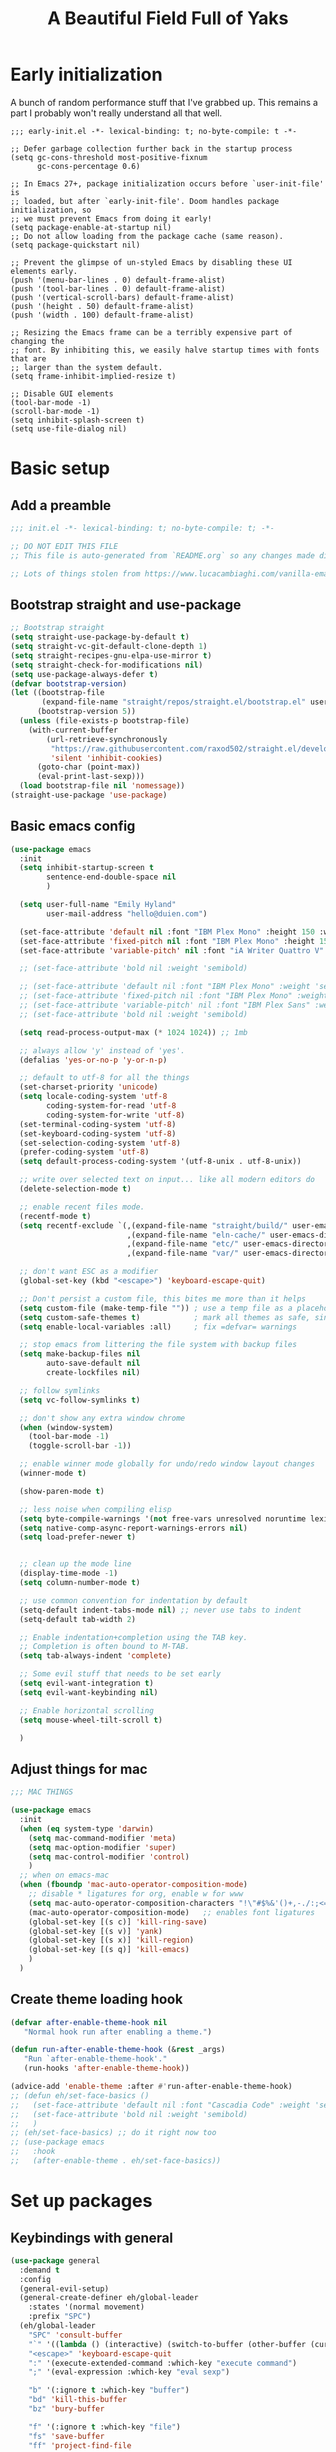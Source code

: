 #+TITLE: A Beautiful Field Full of Yaks
#+startup: content
#+property: header-args:emacs-lisp :tangle init.el
#+auto_tangle: t

* Needs to be configured [2/4]                                     :noexport:
** DONE Set org to leave blank line after headline
CLOSED: [2021-12-28 Tue 11:11]
:LOGBOOK:
- State "DONE"       from "TODO"       [2021-12-28 Tue 11:11]
:END:
** DONE Make sure magit is working
CLOSED: [2021-12-28 Tue 11:11]
:LOGBOOK:
- State "DONE"       from "TODO"       [2021-12-28 Tue 11:11]
:END:
** TODO Pop up scratch buffer
Learning opportunity: grabbing special buffers, popper-mode
** TODO Create a function to wrap =set-face-attribute= that will have it reset with the theme change hook
** Questions to investigate
***  YES Is there are way to get rid of the dark background for collapsed headlines that contain source blocks?
CLOSED: [2021-12-28 Tue 11:22]

Fixed by changing the setting for ~org-cycle-separator-lines~
* Early initialization
:PROPERTIES:
:visibility: folded
:header-args: :emacs-lisp :tangle early-init.el
:END:

A bunch of random performance stuff that I've grabbed up. This remains a part I probably won't really understand all that well.

#+begin_src emacs-lisp tangle: early-init.el
;;; early-init.el -*- lexical-binding: t; no-byte-compile: t -*-

;; Defer garbage collection further back in the startup process
(setq gc-cons-threshold most-positive-fixnum
      gc-cons-percentage 0.6)

;; In Emacs 27+, package initialization occurs before `user-init-file' is
;; loaded, but after `early-init-file'. Doom handles package initialization, so
;; we must prevent Emacs from doing it early!
(setq package-enable-at-startup nil)
;; Do not allow loading from the package cache (same reason).
(setq package-quickstart nil)

;; Prevent the glimpse of un-styled Emacs by disabling these UI elements early.
(push '(menu-bar-lines . 0) default-frame-alist)
(push '(tool-bar-lines . 0) default-frame-alist)
(push '(vertical-scroll-bars) default-frame-alist)
(push '(height . 50) default-frame-alist)
(push '(width . 100) default-frame-alist)

;; Resizing the Emacs frame can be a terribly expensive part of changing the
;; font. By inhibiting this, we easily halve startup times with fonts that are
;; larger than the system default.
(setq frame-inhibit-implied-resize t)

;; Disable GUI elements
(tool-bar-mode -1)
(scroll-bar-mode -1)
(setq inhibit-splash-screen t)
(setq use-file-dialog nil)
#+end_src

* Basic setup
** Add a preamble

#+begin_src emacs-lisp :tangle init.el
;;; init.el -*- lexical-binding: t; no-byte-compile: t; -*-

;; DO NOT EDIT THIS FILE
;; This file is auto-generated from `README.org` so any changes made directly will be lost.

;; Lots of things stolen from https://www.lucacambiaghi.com/vanilla-emacs/readme.html
#+end_src

** Bootstrap straight and use-package
#+begin_src emacs-lisp
;; Bootstrap straight
(setq straight-use-package-by-default t)
(setq straight-vc-git-default-clone-depth 1)
(setq straight-recipes-gnu-elpa-use-mirror t)
(setq straight-check-for-modifications nil)
(setq use-package-always-defer t)
(defvar bootstrap-version)
(let ((bootstrap-file
       (expand-file-name "straight/repos/straight.el/bootstrap.el" user-emacs-directory))
      (bootstrap-version 5))
  (unless (file-exists-p bootstrap-file)
    (with-current-buffer
        (url-retrieve-synchronously
         "https://raw.githubusercontent.com/raxod502/straight.el/develop/install.el"
         'silent 'inhibit-cookies)
      (goto-char (point-max))
      (eval-print-last-sexp)))
  (load bootstrap-file nil 'nomessage))
(straight-use-package 'use-package)
#+end_src

** Basic emacs config
#+begin_src emacs-lisp
(use-package emacs
  :init
  (setq inhibit-startup-screen t
        sentence-end-double-space nil
        )

  (setq user-full-name "Emily Hyland"
        user-mail-address "hello@duien.com")

  (set-face-attribute 'default nil :font "IBM Plex Mono" :height 150 :weight 'normal)
  (set-face-attribute 'fixed-pitch nil :font "IBM Plex Mono" :height 150 :weight 'normal)
  (set-face-attribute 'variable-pitch' nil :font "iA Writer Quattro V" :height 150 :weight 'normal)

  ;; (set-face-attribute 'bold nil :weight 'semibold)

  ;; (set-face-attribute 'default nil :font "IBM Plex Mono" :weight 'semilight :height 150)
  ;; (set-face-attribute 'fixed-pitch nil :font "IBM Plex Mono" :weight 'semilight :height 150)
  ;; (set-face-attribute 'variable-pitch' nil :font "IBM Plex Sans" :weight 'semilight :height 150)
  ;; (set-face-attribute 'bold nil :weight 'semibold)

  (setq read-process-output-max (* 1024 1024)) ;; 1mb

  ;; always allow 'y' instead of 'yes'.
  (defalias 'yes-or-no-p 'y-or-n-p)

  ;; default to utf-8 for all the things
  (set-charset-priority 'unicode)
  (setq locale-coding-system 'utf-8
        coding-system-for-read 'utf-8
        coding-system-for-write 'utf-8)
  (set-terminal-coding-system 'utf-8)
  (set-keyboard-coding-system 'utf-8)
  (set-selection-coding-system 'utf-8)
  (prefer-coding-system 'utf-8)
  (setq default-process-coding-system '(utf-8-unix . utf-8-unix))

  ;; write over selected text on input... like all modern editors do
  (delete-selection-mode t)

  ;; enable recent files mode.
  (recentf-mode t)
  (setq recentf-exclude `(,(expand-file-name "straight/build/" user-emacs-directory)
                          ,(expand-file-name "eln-cache/" user-emacs-directory)
                          ,(expand-file-name "etc/" user-emacs-directory)
                          ,(expand-file-name "var/" user-emacs-directory)))

  ;; don't want ESC as a modifier
  (global-set-key (kbd "<escape>") 'keyboard-escape-quit)

  ;; Don't persist a custom file, this bites me more than it helps
  (setq custom-file (make-temp-file "")) ; use a temp file as a placeholder
  (setq custom-safe-themes t)            ; mark all themes as safe, since we can't persist now
  (setq enable-local-variables :all)     ; fix =defvar= warnings

  ;; stop emacs from littering the file system with backup files
  (setq make-backup-files nil
        auto-save-default nil
        create-lockfiles nil)

  ;; follow symlinks 
  (setq vc-follow-symlinks t)

  ;; don't show any extra window chrome
  (when (window-system)
    (tool-bar-mode -1)
    (toggle-scroll-bar -1))

  ;; enable winner mode globally for undo/redo window layout changes
  (winner-mode t)

  (show-paren-mode t)

  ;; less noise when compiling elisp
  (setq byte-compile-warnings '(not free-vars unresolved noruntime lexical make-local))
  (setq native-comp-async-report-warnings-errors nil)
  (setq load-prefer-newer t)


  ;; clean up the mode line
  (display-time-mode -1)
  (setq column-number-mode t)

  ;; use common convention for indentation by default
  (setq-default indent-tabs-mode nil) ;; never use tabs to indent 
  (setq-default tab-width 2)

  ;; Enable indentation+completion using the TAB key.
  ;; Completion is often bound to M-TAB.
  (setq tab-always-indent 'complete)

  ;; Some evil stuff that needs to be set early
  (setq evil-want-integration t)
  (setq evil-want-keybinding nil)

  ;; Enable horizontal scrolling
  (setq mouse-wheel-tilt-scroll t)

  )
#+end_src

** Adjust things for mac

#+begin_src emacs-lisp
;;; MAC THINGS

(use-package emacs
  :init
  (when (eq system-type 'darwin)
    (setq mac-command-modifier 'meta)
    (setq mac-option-modifier 'super)
    (setq mac-control-modifier 'control)
    )
  ;; when on emacs-mac 
  (when (fboundp 'mac-auto-operator-composition-mode)
    ;; disable * ligatures for org, enable w for www
    (setq mac-auto-operator-composition-characters "!\"#$%&'()+,-./:;<=>?@[\\]^_`{|}~w")
    (mac-auto-operator-composition-mode)   ;; enables font ligatures
    (global-set-key [(s c)] 'kill-ring-save)
    (global-set-key [(s v)] 'yank)
    (global-set-key [(s x)] 'kill-region)
    (global-set-key [(s q)] 'kill-emacs)
    )
  )
#+end_src

** Create theme loading hook
#+begin_src emacs-lisp
(defvar after-enable-theme-hook nil
   "Normal hook run after enabling a theme.")

(defun run-after-enable-theme-hook (&rest _args)
   "Run `after-enable-theme-hook'."
   (run-hooks 'after-enable-theme-hook))

(advice-add 'enable-theme :after #'run-after-enable-theme-hook)
;; (defun eh/set-face-basics ()
;;   (set-face-attribute 'default nil :font "Cascadia Code" :weight 'semilight :height 150)
;;   (set-face-attribute 'bold nil :weight 'semibold)
;;   )
;; (eh/set-face-basics) ;; do it right now too
;; (use-package emacs
;;   :hook
;;   (after-enable-theme . eh/set-face-basics))
#+end_src

* Set up packages
** Keybindings with general

#+begin_src emacs-lisp
(use-package general
  :demand t
  :config
  (general-evil-setup)
  (general-create-definer eh/global-leader
    :states '(normal movement)
    :prefix "SPC")
  (eh/global-leader
    "SPC" 'consult-buffer
    "`" '((lambda () (interactive) (switch-to-buffer (other-buffer (current-buffer) 1))) :which-key "prev buffer")
    "<escape>" 'keyboard-escape-quit
    ":" '(execute-extended-command :which-key "execute command")
    ";" '(eval-expression :which-key "eval sexp")

    "b" '(:ignore t :which-key "buffer")
    "bd" 'kill-this-buffer
    "bz" 'bury-buffer

    "f" '(:ignore t :which-key "file")
    "fs" 'save-buffer
    "ff" 'project-find-file

    "w" '(:ignore t :which-key "window")
    "wd" 'delete-window 
    "ww" 'other-window
    "wm" '(:ignore t :which-key "maximize")
    "wmm" 'delete-other-windows
    "wmv" 'delete-other-windows-vertically
    ;; "wmh" '

    "q" '(:ignore t :which-key "quit")
    "qq" 'save-buffers-kill-terminal
    "qf" 'server-edit

    "t" '(:ignore t :which-key "toggle")
    "tl" 'display-line-numbers-mode
    "tr" 'rainbow-mode

    ;; "h" (general-simulate-key "C-h")
    "h" '(:ignore t :which-key "help")
    "hv" 'describe-variable
    "hk" 'describe-key
    "hf" 'describe-function
    "hF" 'describe-face
    "ha" 'apropros-command
    "hd" 'apropros-documentation
    "hm" 'describe-mode
    "hp" 'describe-package
    "ht" 'consult-theme
   ) 
  )
#+end_src

** Completion and menus
Other consult notes: ~consult-buffer~ is great, includes extra stuff
Take a look at ~consult-project-root-function~ for project functionality, ~consult-buffer-sources~ and ~consult--multi~ for virtual buffer sources
*** TODO Add binding for =consult-imenu=
*** Use vertico for interactive completion
#+begin_src emacs-lisp
(use-package vertico
  :general
  (eh/global-leader
    "ff" 'find-file)
  :init
  (vertico-mode)
  )
#+end_src

*** Use orderless matching style
#+begin_src emacs-lisp
(use-package orderless
  :config
  (defun flex-if-twiddle (pattern _index _total)
    (when (string-suffix-p "~" pattern)
      `(orderless-flex . ,(substring pattern 0 -1))))

  (defun without-if-bang (pattern _index _total)
    (cond
     ((equal "!" pattern)
      '(orderless-literal . ""))
     ((string-prefix-p "!" pattern)
      `(orderless-without-literal . ,(substring pattern 1)))))
  :init
  (setq orderless-matching-styles '(orderless-regexp)
        orderless-style-dispatchers '(without-if-bang flex-if-twiddle))
  (setq completion-styles '(orderless)
        completion-category-defaults nil
        completion-category-overrides '((file (styles partial-completion)))))
#+end_src

*** Use consult for completing read
#+begin_src emacs-lisp
;; `consult' replaces `completing-read' with a nice interface
;; that we can extend as we want
(use-package consult
  :general

  )
#+end_src

*** Show marginalia when completing
#+begin_src emacs-lisp
(use-package marginalia
  :init
  (marginalia-mode))
#+end_src

*** Use which-key to show menu of keybindings when you pause
#+begin_src emacs-lisp
(use-package which-key
  :config
  ;; this is the default
  (which-key-setup-side-window-bottom)
  :init
  (which-key-mode))
#+end_src

*** TODO Try out =embark=
** Some basic UI stuff
#+begin_src emacs-lisp
;; when using visual-line-mode, wrap to the `fill-column'
;; (use-package window-margin
;;   :hook
;;   (text-mode . 'turn-on-window-margin-mode)
;;   ;; (org-mode . 'turn-on-window-margin-mode)
;;   )
(use-package all-the-icons
  :demand
  :if (display-graphic-p))

(use-package moody
  :demand
  :config
  (setq x-underline-at-descent-line t)
  (moody-replace-mode-line-buffer-identification)
  (moody-replace-vc-mode)
  (moody-replace-eldoc-minibuffer-message-function))

(use-package solaire-mode
  :init
  (solaire-global-mode 1))

(use-package minions
  :config
  (setq minions-mode-line-lighter "≡")
  :init (minions-mode 1))
#+end_src

*** WAIT Smartparens has got to be better than electric pairs

#+begin_src emacs-lisp :tangle no
(use-package smartparens

)
#+end_src

*** Try out popper
Basic setup from their README
#+begin_src emacs-lisp
(use-package popper
  :ensure t ; or :straight t
  :bind (("C-`"   . popper-toggle-latest)
         ("M-`"   . popper-cycle)
         ("C-M-`" . popper-toggle-type))
  :init
  (setq popper-reference-buffers
        '("\\*Messages\\*"
          "Output\\*$"
          "\\*Async Shell Command\\*"
          help-mode
          compilation-mode))
  (popper-mode +1)
  (popper-echo-mode +1))                ; For echo area hints
#+end_src

*** TODO Get visual evil state into mode-line

** Project management with projectile
#+begin_src emacs-lisp 
(use-package projectile
  :config
  (setq projectile-project-search-path
        '(("~/Code" . 3)
        ("~/.homesick/repos" . 1)))
  :init
  (projectile-mode +1)
  :general
  (eh/global-leader
    "p" '(:keymap projectile-command-map :package projectile :which-key "project")
  )
)
#+end_src
I believe this also needs =persp-mode= do really do what I want (which is the isolated buffers, etc.)

*** TODO Pare down the keymapping to just things I use
*** ANSR What if we tried to just do this with =project.el=?
CLOSED: [2021-12-29 Wed 12:16]
:LOGBOOK:
- State "ANSR"       from "QSTN"       [2021-12-29 Wed 12:16] \\
  It works fine for basic things like ~find-in-project~ but I don't see how to easily get fancier functionality like auto-discovered projects in a menu
:END:

** Workspaces with persp-mode
#+begin_src emacs-lisp :tangle no
(use-package persp-mode
  :config
  :hook
  (window-setup . (lambda () (persp-mode 1)))
  )
#+end_src

*** TODO Figure out how the hell to configure this

** Evil
#+begin_src emacs-lisp
(use-package evil
  :config
  ;; Put cursor in new window after split
  (setq evil-respect-visual-line-mode t)
  (setq evil-vsplit-window-right t
        evil-split-window-below t
        )
  :general
  (eh/global-leader
    "wv" 'evil-window-vsplit
    "ws" 'evil-window-split
    "wh" 'evil-window-left
    "wj" 'evil-window-down
    "wk" 'evil-window-up
    "wl" 'evil-window-right
    )
  :init
  (evil-mode 1))

(use-package evil-commentary
  :init
  (evil-commentary-mode))

(use-package evil-collection
  :after evil
  :init
  (evil-collection-init))
(use-package evil-surround
  :after evil
  :init
  (global-evil-surround-mode 1))
#+end_src

** Version control

#+begin_src emacs-lisp
(use-package magit
  :general
  (eh/global-leader
    "g" '(:ignore t :which-key "git")
    "gg" 'magit-status

    )
  )
(use-package diff-hl
  :config

  :hook
  ;; (diff-hl-mode . diff-hl-flydiff-mode) ;; causing indent flicker in org
  (magit-pre-refresh  . diff-hl-magit-pre-refresh)
  (magit-post-refresh . diff-hl-magit-post-refresh)
  :init (global-diff-hl-mode)
  )
#+end_src

*** DONE Set up =g= submenu keybindings
CLOSED: [2021-12-28 Tue 12:04]
:LOGBOOK:
- State "DONE"       from "TODO"       [2021-12-28 Tue 12:04]
:END:
*** WAIT Forge and code-review

** Programming languages
*** TODO Ruby
Probably want [[https://github.com/zenspider/enhanced-ruby-mode][Enhanced Ruby Mode]] and [[https://github.com/pezra/rspec-mode][Rspec Mode]]
*** TODO Elixir

Let's set up basic elixir language support as well as alchemist for fancy documentation stuff.

#+begin_src emacs-lisp
(use-package elixir-mode)
(use-package alchemist)
#+end_src

*** TODO Javascript
*** TODO Web-mode
** Misc smaller modes

#+begin_src emacs-lisp
(use-package fish-mode)
(use-package rainbow-mode)
#+end_src

* Org
** Basic configuration
#+begin_src emacs-lisp
(use-package org
  :config
  (setq org-directory "~/Library/Mobile Documents/com~apple~CloudDocs/Org/"
        org-log-done t
        org-log-into-drawer t
        org-insert-heading-respect-content t
        org-cycle-separator-lines 2 ;; 2 blank lines to keep when collapsed
        org-indent-mode-turns-on-hiding-stars nil
        org-hide-leading-stars nil
        org-ellipsis " …"
        org-fontify-whole-heading-line t
        org-fontify-todo-headline t
        org-fontify-done-headline t)
  (setq org-src-preserve-indentation t)
  (setq org-todo-keywords
        '((sequence "WAIT(w)" "FLAG(f)" "TODO(t)" "BLOK(b)" "HOLD(h)" "|" "DONE(d!)" "KILL(k@)")
          (sequence "QSTN(q)" "|" "  OK(o)" " YES(y)" "  NO(n)" "ANSR(a@)")
          (type "IDEA(I)" " YAK(Y)" "|")
          )
        )
  ;; define faces to use for all org todo keywords

  ;; completed states
  (defface eh/org-keyword-done '((t :inherit org-done)) "Face used for the DONE keyword in Org")
  (defface eh/org-keyword-kill '((t :inherit org-done)) "Face used for the KILL keyword in Org")
  (defface eh/org-keyword-answer '((t :inherit org-done)) "Face used for the ANSR keyword in Org")
  (defface eh/org-keyword-ok '((t :inherit eh/org-keyword-answer)) "Face used for the OK keyword in Org")
  (defface eh/org-keyword-yes '((t :inherit eh/org-keyword-done)) "Face used for the YES keyword in Org")
  (defface eh/org-keyword-no '((t :inherit eh/org-keyword-kill)) "Face used for the NO keyword in Org")

  ;; incomplete states

  (defface eh/org-keyword-wait '((t :inherit org-done)) "Face used for the WAIT keyword in Org")
  (defface eh/org-keyword-flag '((t :inherit org-todo)) "Face used for the FLAG keyword in Org")
  (defface eh/org-keyword-todo '((t :inherit org-todo)) "Face used for the TODO keyword in Org")
  (defface eh/org-keyword-block '((t :inherit org-todo)) "Face used for the BLOK keyword in Org")
  (defface eh/org-keyword-hold '((t :inherit org-todo)) "Face used for the HOLD keyword in Org")
  (defface eh/org-keyword-question '((t :inherit org-todo)) "Face used for the QSTN keyword in Org")
  (defface eh/org-keyword-idea '((t :inherit org-todo)) "Face used for the IDEA keyword in Org")
  (defface eh/org-keyword-yak '((t :inherit org-todo)) "Face used for the YAK keyword in Org")

  (setq org-todo-keyword-faces
        `(("TODO" . eh/org-keyword-todo)
          ("FLAG" . eh/org-keyword-flag)
          ("DONE" . eh/org-keyword-done)
          ("HOLD" . eh/org-keyword-hold)
          ("BLOK" . eh/org-keyword-block)
          ("WAIT" . eh/org-keyword-wait)
          ("KILL" . eh/org-keyword-kill)
          ("QSTN" . eh/org-keyword-question)
          ("ANSR" . eh/org-keyword-answer)
          ("  OK" . eh/org-keyword-ok)
          (" YES" . eh/org-keyword-yes)
          ("  NO" . eh/org-keyword-no)
          ("IDEA" . eh/org-keyword-idea)
          (" YAK" . eh/org-keyword-yak)
          ))

  (defun eh/org-update-theme ()
    (set-face-attribute 'org-todo nil
                        :inherit 'fixed-pitch
                        :weight (face-attribute 'bold :weight))
    (set-face-attribute 'org-done nil
                        :inherit 'fixed-pitch
                        :weight (face-attribute 'default :weight))
    (set-face-attribute 'org-headline-todo nil
                        :foreground 'unspecified
                        :weight 'normal
                        :inherit 'default)
    (set-face-attribute 'org-headline-done nil
                        :inherit '(font-lock-comment-face default))
    (set-face-attribute 'org-hide nil :inherit 'fixed-pitch)
    (set-face-attribute 'org-checkbox nil :inherit 'fixed-pitch)
    )
  (defun eh/org-update-modus-theme ()
    (set-face-attribute 'eh/org-keyword-todo nil
                        :inherit '(modus-themes-refine-green org-todo))
    (set-face-attribute 'eh/org-keyword-flag nil
                        :inherit '(modus-themes-intense-green org-todo))
    (set-face-attribute 'eh/org-keyword-hold nil
                        :inherit '(modus-themes-refine-yellow org-todo))
    (set-face-attribute 'eh/org-keyword-block nil
                        :inherit '(modus-themes-intense-red org-todo))
    (set-face-attribute 'eh/org-keyword-wait nil
                        :inherit '(modus-themes-intense-neutral org-done))
    (set-face-attribute 'eh/org-keyword-question nil
                        :inherit '(modus-themes-refine-blue org-todo))
    (set-face-attribute 'eh/org-keyword-idea nil
                        :inherit '(modus-themes-refine-cyan org-todo))
    (set-face-attribute 'eh/org-keyword-yak nil
                        :inherit '(modus-themes-refine-magenta org-todo))
    (set-face-attribute 'eh/org-keyword-done nil
                        :inherit '(modus-themes-nuanced-green org-done)
                        :foreground (modus-themes-color 'green-faint))
    (set-face-attribute 'eh/org-keyword-kill nil
                        :inherit '(modus-themes-nuanced-red org-done)
                        :foreground (modus-themes-color 'red-faint))
    (set-face-attribute 'eh/org-keyword-answer nil
                        :inherit '(modus-themes-nuanced-blue org-done)
                        :foreground (modus-themes-color 'blue-faint))
    (set-face-attribute 'eh/org-keyword-ok nil
                        :inherit 'eh/org-keyword-answer
                        :foreground (modus-themes-color 'blue))
    (set-face-attribute 'eh/org-keyword-yes nil
                        :inherit 'eh/org-keyword-done
                        :foreground (modus-themes-color 'green))
    (set-face-attribute 'eh/org-keyword-no nil
                        :inherit 'eh/org-keyword-kill
                        :foreground (modus-themes-color 'red))
    )

  :hook (org-mode . (lambda()
                      (org-indent-mode 1)
                      (electric-indent-local-mode -1)
                      (visual-line-mode 1)
                      (variable-pitch-mode 1)
                      ))
  (after-enable-theme . eh/org-update-theme)
  (modus-themes-after-load-theme . eh/org-update-modus-theme)
  )
#+end_src

** KILL Consult headline
CLOSED: [2021-12-29 Wed 11:59]
:LOGBOOK:
- State "KILL"       from "TODO"       [2021-12-29 Wed 11:59] \\
  Should be handled by =consult-imenu= binding
:END:
**  YAK Why does =consult-headline= not actually find all the headlines?
For instance, the "Org" headline doesn't show up when you search for "org"
** TODO Keys for entering and exiting dedicated editing of org source blocks
Can use =C-c '= which isn't terrible, but isn't evil-ish
** TODO Key for change todo state
Emacs-style is =C-c C-t=
** Theming is complicated
*** DONE Set todo faces as actual ~defface~ faces for happier theming
CLOSED: [2021-12-28 Tue 19:24]
:LOGBOOK:
- State "DONE"       from "TODO"       [2021-12-28 Tue 19:24]
:END:
Once this is done, changing those faces will allow changing the live keywords without having to reload org
*** DONE Anything configured wth ~set-face-attribute~ has to be redone after theme change
CLOSED: [2021-12-28 Tue 16:41]
:LOGBOOK:
- State "DONE"       from "TODO"       [2021-12-28 Tue 16:41]
:END:
Added a ~after-enable-theme~ hook where they can be set
** Some org add-ons

#+begin_src emacs-lisp
(use-package org-superstar 
  :config
  (setq org-superstar-cycle-headline-bullets nil
        org-superstar-special-todo-items t
        org-superstar-leading-fallback "·"
        org-superstar-leading-bullet "·"
        org-superstar-remove-leading-stars nil
        org-superstar-headline-bullets-list '("#" "•")) ;;◌◎
  (setq org-superstar-todo-bullet-alist
        '(("TODO"     . ?›) ;;⭘▢
          ("FLAG"     . ?») ;;◍▶
          ("DONE"     . ?✓)
          ("WAIT"     . ?~) ;;⏾◷
          ("BLOK"     . ?◊) ;;▲
          ("HOLD"     . ?≈)
          ("KILL"     . ?×) ;;❌×
          ("QSTN"     . ??) ;;◊◇
          ("ANSR"     . ?•) ;;⬥
          ("  OK"     . ?·)
          (" YES"     . ?·)
          ("  NO"     . ?·)
          ("IDEA"     . ?•)
          (" YAK"     . ?∞) ;;∞◦
          ;; →←·•*#›»
          )
        org-superstar-prettify-item-bullets nil
        )
  (defun eh/org-superstar-update-theme ()
    (set-face-attribute 'org-superstar-header-bullet nil :weight (face-attribute 'default :weight) :font (face-attribute 'fixed-pitch :font))
    (set-face-attribute 'org-superstar-leading nil :foreground (face-attribute 'mode-line :background)))
  :hook 
  (org-mode . org-superstar-mode)
  (org-mode . eh/org-superstar-update-theme)
  )

(use-package org-auto-tangle
  :defer t
  :hook (org-mode . org-auto-tangle-mode))

(use-package toc-org
  :hook (org-mode . toc-org-mode))
#+end_src

** Testing out todo faces                                         :noexport:
:PROPERTIES:
:visibility: folded
:END:
This is a longer bit ... wait ... 
*** TODO A task
*** FLAG Is important
*** DONE Is complete
*** WAIT isn't ready to start on
*** HOLD is paused
*** BLOK can't be worked on
*** KILL Is no longer relevant
*** IDEA Is something that might be cool
***  YAK Is yacky
*** QSTN Is only partly configured
*** ANSR Is also broken
***  YES Affirmative
***   NO Not so much
***   OK This is fine
** More complex configuration
*** TODO Set up super-agenda
*** TODO Set up capture templates
*** TODO Maybe org-journal?

* Themes and stuff

#+begin_src emacs-lisp
;; VISUALS AT THE END FOR SOME REASON

;; Set themes
(use-package modus-themes
  :init
  (setq modus-themes-mixed-fonts t
        modus-themes-variable-pitch-ui t
        modus-themes-italic-constructs t
        modus-themes-bold-constructs t
        modus-themes-subtle-line-numbers t
        modus-themes-intense-markup t
        modus-themes-fringes nil ;; background of fringe area
        modus-themes-mode-line '(moody accented)
        modus-themes-syntax '(green-strings)
        modus-themes-org-blocks 'gray-background
        modus-themes-completions 'opinionated
        modus-themes-region '(bg-only accented)
        ;; modus-themes-headings
        ;; '((1 . (bold))
        ;;   (t . ()))
        )
  (defun eh/modus-customize ()
    ;; deal with git gutter faces? or maybe that's no longer an issue?
    )

  ;; load the theme files
  (modus-themes-load-themes)
  :hook (modus-themes-after-load-theme . eh/modus-customize)
  :config
  (modus-themes-load-operandi))

#+end_src 

